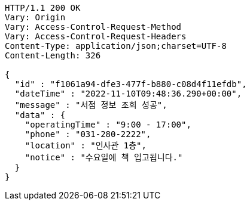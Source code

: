 [source,http,options="nowrap"]
----
HTTP/1.1 200 OK
Vary: Origin
Vary: Access-Control-Request-Method
Vary: Access-Control-Request-Headers
Content-Type: application/json;charset=UTF-8
Content-Length: 326

{
  "id" : "f1061a94-dfe3-477f-b880-c08d4f11efdb",
  "dateTime" : "2022-11-10T09:48:36.290+00:00",
  "message" : "서점 정보 조회 성공",
  "data" : {
    "operatingTime" : "9:00 - 17:00",
    "phone" : "031-280-2222",
    "location" : "인사관 1층",
    "notice" : "수요일에 책 입고됩니다."
  }
}
----